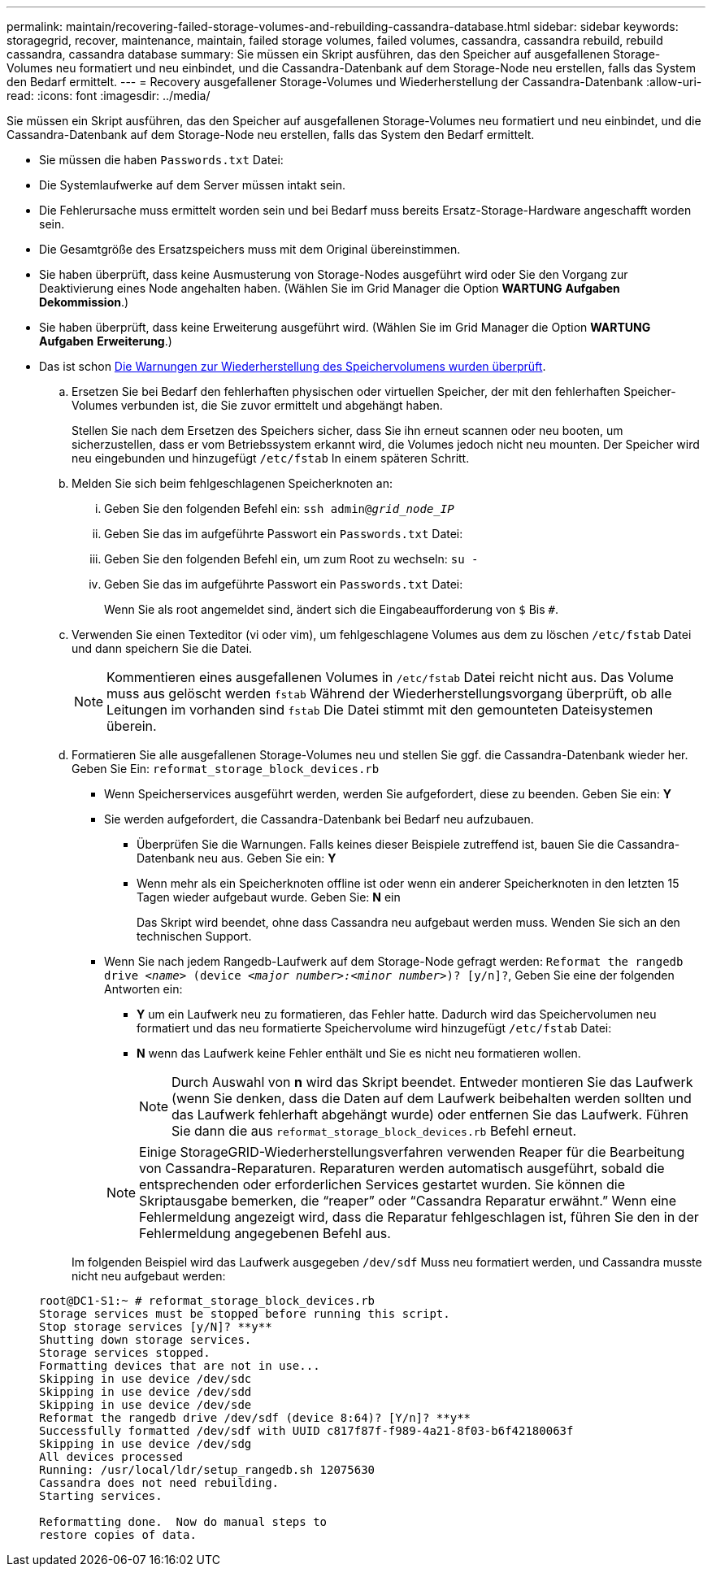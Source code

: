 ---
permalink: maintain/recovering-failed-storage-volumes-and-rebuilding-cassandra-database.html 
sidebar: sidebar 
keywords: storagegrid, recover, maintenance, maintain, failed storage volumes, failed volumes, cassandra, cassandra rebuild, rebuild cassandra, cassandra database 
summary: Sie müssen ein Skript ausführen, das den Speicher auf ausgefallenen Storage-Volumes neu formatiert und neu einbindet, und die Cassandra-Datenbank auf dem Storage-Node neu erstellen, falls das System den Bedarf ermittelt. 
---
= Recovery ausgefallener Storage-Volumes und Wiederherstellung der Cassandra-Datenbank
:allow-uri-read: 
:icons: font
:imagesdir: ../media/


[role="lead"]
Sie müssen ein Skript ausführen, das den Speicher auf ausgefallenen Storage-Volumes neu formatiert und neu einbindet, und die Cassandra-Datenbank auf dem Storage-Node neu erstellen, falls das System den Bedarf ermittelt.

* Sie müssen die haben `Passwords.txt` Datei:
* Die Systemlaufwerke auf dem Server müssen intakt sein.
* Die Fehlerursache muss ermittelt worden sein und bei Bedarf muss bereits Ersatz-Storage-Hardware angeschafft worden sein.
* Die Gesamtgröße des Ersatzspeichers muss mit dem Original übereinstimmen.
* Sie haben überprüft, dass keine Ausmusterung von Storage-Nodes ausgeführt wird oder Sie den Vorgang zur Deaktivierung eines Node angehalten haben. (Wählen Sie im Grid Manager die Option *WARTUNG* *Aufgaben* *Dekommission*.)
* Sie haben überprüft, dass keine Erweiterung ausgeführt wird. (Wählen Sie im Grid Manager die Option *WARTUNG* *Aufgaben* *Erweiterung*.)
* Das ist schon xref:reviewing-warnings-about-storage-volume-recovery.adoc[Die Warnungen zur Wiederherstellung des Speichervolumens wurden überprüft].
+
.. Ersetzen Sie bei Bedarf den fehlerhaften physischen oder virtuellen Speicher, der mit den fehlerhaften Speicher-Volumes verbunden ist, die Sie zuvor ermittelt und abgehängt haben.
+
Stellen Sie nach dem Ersetzen des Speichers sicher, dass Sie ihn erneut scannen oder neu booten, um sicherzustellen, dass er vom Betriebssystem erkannt wird, die Volumes jedoch nicht neu mounten. Der Speicher wird neu eingebunden und hinzugefügt `/etc/fstab` In einem späteren Schritt.

.. Melden Sie sich beim fehlgeschlagenen Speicherknoten an:
+
... Geben Sie den folgenden Befehl ein: `ssh admin@_grid_node_IP_`
... Geben Sie das im aufgeführte Passwort ein `Passwords.txt` Datei:
... Geben Sie den folgenden Befehl ein, um zum Root zu wechseln: `su -`
... Geben Sie das im aufgeführte Passwort ein `Passwords.txt` Datei:




+
Wenn Sie als root angemeldet sind, ändert sich die Eingabeaufforderung von `$` Bis `#`.

+
.. Verwenden Sie einen Texteditor (vi oder vim), um fehlgeschlagene Volumes aus dem zu löschen `/etc/fstab` Datei und dann speichern Sie die Datei.
+

NOTE: Kommentieren eines ausgefallenen Volumes in `/etc/fstab` Datei reicht nicht aus. Das Volume muss aus gelöscht werden `fstab` Während der Wiederherstellungsvorgang überprüft, ob alle Leitungen im vorhanden sind `fstab` Die Datei stimmt mit den gemounteten Dateisystemen überein.

.. Formatieren Sie alle ausgefallenen Storage-Volumes neu und stellen Sie ggf. die Cassandra-Datenbank wieder her. Geben Sie Ein: `reformat_storage_block_devices.rb`
+
*** Wenn Speicherservices ausgeführt werden, werden Sie aufgefordert, diese zu beenden. Geben Sie ein: *Y*
*** Sie werden aufgefordert, die Cassandra-Datenbank bei Bedarf neu aufzubauen.
+
**** Überprüfen Sie die Warnungen. Falls keines dieser Beispiele zutreffend ist, bauen Sie die Cassandra-Datenbank neu aus. Geben Sie ein: *Y*
**** Wenn mehr als ein Speicherknoten offline ist oder wenn ein anderer Speicherknoten in den letzten 15 Tagen wieder aufgebaut wurde. Geben Sie: *N* ein
+
Das Skript wird beendet, ohne dass Cassandra neu aufgebaut werden muss. Wenden Sie sich an den technischen Support.



*** Wenn Sie nach jedem Rangedb-Laufwerk auf dem Storage-Node gefragt werden: `Reformat the rangedb drive _<name>_ (device _<major number>:<minor number>_)? [y/n]?`, Geben Sie eine der folgenden Antworten ein:
+
**** *Y* um ein Laufwerk neu zu formatieren, das Fehler hatte. Dadurch wird das Speichervolumen neu formatiert und das neu formatierte Speichervolume wird hinzugefügt `/etc/fstab` Datei:
**** *N* wenn das Laufwerk keine Fehler enthält und Sie es nicht neu formatieren wollen.
+

NOTE: Durch Auswahl von *n* wird das Skript beendet. Entweder montieren Sie das Laufwerk (wenn Sie denken, dass die Daten auf dem Laufwerk beibehalten werden sollten und das Laufwerk fehlerhaft abgehängt wurde) oder entfernen Sie das Laufwerk. Führen Sie dann die aus `reformat_storage_block_devices.rb` Befehl erneut.

+

NOTE: Einige StorageGRID-Wiederherstellungsverfahren verwenden Reaper für die Bearbeitung von Cassandra-Reparaturen. Reparaturen werden automatisch ausgeführt, sobald die entsprechenden oder erforderlichen Services gestartet wurden. Sie können die Skriptausgabe bemerken, die "`reaper`" oder "`Cassandra Reparatur erwähnt.`" Wenn eine Fehlermeldung angezeigt wird, dass die Reparatur fehlgeschlagen ist, führen Sie den in der Fehlermeldung angegebenen Befehl aus.

+
Im folgenden Beispiel wird das Laufwerk ausgegeben `/dev/sdf` Muss neu formatiert werden, und Cassandra musste nicht neu aufgebaut werden:

+
[listing]
----
root@DC1-S1:~ # reformat_storage_block_devices.rb
Storage services must be stopped before running this script.
Stop storage services [y/N]? **y**
Shutting down storage services.
Storage services stopped.
Formatting devices that are not in use...
Skipping in use device /dev/sdc
Skipping in use device /dev/sdd
Skipping in use device /dev/sde
Reformat the rangedb drive /dev/sdf (device 8:64)? [Y/n]? **y**
Successfully formatted /dev/sdf with UUID c817f87f-f989-4a21-8f03-b6f42180063f
Skipping in use device /dev/sdg
All devices processed
Running: /usr/local/ldr/setup_rangedb.sh 12075630
Cassandra does not need rebuilding.
Starting services.

Reformatting done.  Now do manual steps to
restore copies of data.
----







